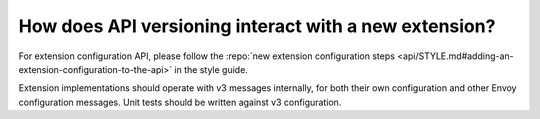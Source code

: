 How does API versioning interact with a new extension?
======================================================

For extension configuration API, please follow the :repo:`new extension configuration steps
<api/STYLE.md#adding-an-extension-configuration-to-the-api>` in the style guide.

Extension implementations should operate with v3 messages internally, for both their own
configuration and other Envoy configuration messages. Unit tests should be written against v3
configuration.
